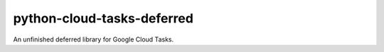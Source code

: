 python-cloud-tasks-deferred
===========================

An unfinished deferred library for Google Cloud Tasks.
